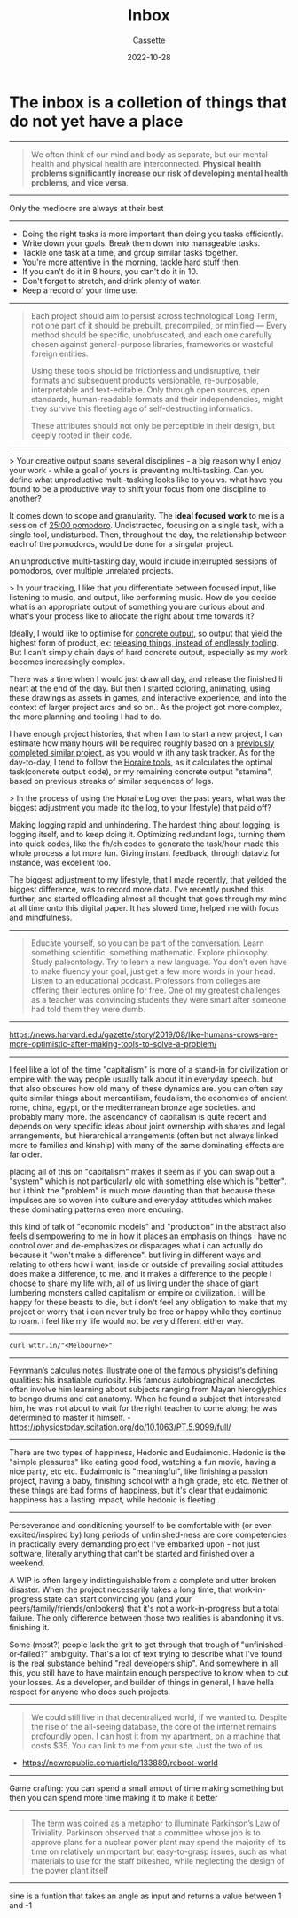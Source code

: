 #+TITLE: Inbox
#+DESCRIPTION: Things that I don't know what to do with yet
#+AUTHOR: Cassette
#+DATE: 2022-10-28
#+STARTUP: showall

* The inbox is a colletion of things that do not yet have a place
--------------------
#+BEGIN_QUOTE
We often think of our mind and body as separate, but our mental health and physical health are interconnected. *Physical health problems significantly increase our risk of developing mental health problems, and vice versa*.
#+END_QUOTE
--------------------
Only the mediocre are always at their best
--------------------
- Doing the right tasks is more important than doing you tasks efficiently.
- Write down your goals. Break them down into manageable tasks.
- Tackle one task at a time, and group similar tasks together.
- You're more attentive in the morning, tackle hard stuff then.
- If you can't do it in 8 hours, you can't do it in 10.
- Don't forget to stretch, and drink plenty of water.
- Keep a record of your time use.
---------------------
#+BEGIN_QUOTE
Each project should aim to persist across technological Long Term, 
not one part of it should be prebuilt, precompiled, or minified — 
Every method should be specific, unobfuscated, and each one carefully 
chosen against general-purpose libraries, frameworks or wasteful foreign entities.

Using these tools should be frictionless and undisruptive, 
their formats and subsequent products versionable, re-purposable, 
interpretable and text-editable. Only through open sources, open standards, 
human-readable formats and their independencies, might they survive this 
fleeting age of self-destructing informatics.

These attributes should not only be perceptible in their design, 
but deeply rooted in their code.
#+END_QUOTE
----------------------
> Your creative output spans several disciplines - a big reason why I enjoy your work - while a goal of yours is preventing multi-tasking. Can you define what unproductive multi-tasking looks like to you vs. what have you found to be a productive way to shift your focus from one discipline to another?

It comes down to scope and granularity. The *ideal focused work* to me is a session of _25:00 pomodoro_. Undistracted, focusing on a single task, with a single tool, undisturbed. Then, throughout the day, the relationship between each of the pomodoros, would be done for a singular project.

An unproductive multi-tasking day, would include interrupted sessions of pomodoros, over multiple unrelated projects.

> In your tracking, I like that you differentiate between focused input, like listening to music, and output, like performing music. How do you decide what is an appropriate output of something you are curious about and what's your process like to allocate the right about time towards it?

Ideally, I would like to optimise for [[https://wiki.xxiivv.com/site/horaire.html][concrete output]], so output that yield the highest form of product, ex: _releasing things, instead of endlessly tooling_. But I can't simply chain days of hard concrete output, especially as my work becomes increasingly complex.

There was a time when I would just draw all day, and release the finished li
neart at the end of the day. But then I started coloring, animating, using these drawings as assets in games, and interactive experience, and into the context of larger project arcs and so on.. As the project got more complex, the more planning and tooling I had to do.

I have enough project histories, that when I am to start a new project, I can estimate how many hours will be required roughly based on a [[https://wiki.xxiivv.com/site/horaire.html][previously completed similar project]], as you would w ith any task tracker. As for the day-to-day, I tend to follow the [[https://wiki.xxiivv.com/site/horaire.html][Horaire tools]], as it calculates the optimal task(concrete output code), or my remaining concrete output "stamina", based on previous streaks of similar sequences of logs.

> In the process of using the Horaire Log over the past years, what was the biggest adjustment you made (to the log, to your lifestyle) that paid off?

Making logging rapid and unhindering. The hardest thing about logging, is logging itself, and to keep doing it. Optimizing redundant logs, turning them into quick codes, like the fh/ch codes to generate the task/hour made this whole process a lot more fun. Giving instant feedback, through dataviz for instance, was excellent too.

The biggest adjustment to my lifestyle, that I made recently, that yeilded the biggest difference, was to record more data. I've recently pushed this further, and started offloading almost all thought that goes through my mind at all time onto this digital paper. It has slowed time, helped me with focus and mindfulness.
----------------------
#+BEGIN_QUOTE
Educate yourself, so you can be part of the conversation. Learn something scientific, something mathematic. Explore philosophy. Study paleontology. Try to learn a new language. You don’t even have to make fluency your goal, just get a few more words in your head. Listen to an educational podcast. Professors from colleges are offering their lectures online for free. One of my greatest challenges as a teacher was convincing students they were smart after someone had told them they were dumb.
#+END_QUOTE
----------------------
https://news.harvard.edu/gazette/story/2019/08/like-humans-crows-are-more-optimistic-after-making-tools-to-solve-a-problem/
----------------------
I feel like a lot of the time "capitalism" is more of a stand-in for civilization or empire with the way people usually talk about it in everyday speech. but that also obscures how old many of these dynamics are. you can often say quite similar things about mercantilism, feudalism, the economies of ancient rome, china, egypt, or the mediterranean bronze age societies. and probably many more. the ascendancy of capitalism is quite recent and depends on very specific ideas about joint ownership with shares and legal arrangements, but hierarchical arrangements (often but not always linked more to families and kinship) with many of the same dominating effects are far older.

placing all of this on "capitalism" makes it seem as if you can swap out a "system" which is not particularly old with something else which is "better". but i think the "problem" is much more daunting than that because these impulses are so woven into culture and everyday attitudes which makes these dominating patterns even more enduring.

this kind of talk of "economic models" and "production" in the abstract also feels disempowering to me in how it places an emphasis on things i have no control over and de-emphasizes or disparages what i can actually do because it "won't make a difference". but living in different ways and relating to others how i want, inside or outside of prevailing social attitudes does make a difference, to me. and it makes a difference to the people i choose to share my life with, all of us living under the shade of giant lumbering monsters called capitalism or empire or civilization. i will be happy for these beasts to die, but i don't feel any obligation to make that my project or worry that i can never truly be free or happy while they continue to roam. i feel like my life would not be very different either way.
----------------------
=curl wttr.in/"<Melbourne>"=
----------------------
Feynman’s calculus notes illustrate one of the famous physicist’s defining qualities: his insatiable curiosity. His famous autobiographical anecdotes often involve him learning about subjects ranging from Mayan hieroglyphics to bongo drums and cat anatomy. When he found a subject that interested him, he was not about to wait for the right teacher to come along; he was determined to master it himself. - https://physicstoday.scitation.org/do/10.1063/PT.5.9099/full/
----------------------
There are two types of happiness, Hedonic and Eudaimonic. Hedonic is the "simple pleasures" like eating good food, watching a fun movie, having a nice party, etc etc. Eudaimonic is "meaningful", like finishing a passion project, having a baby, finishing school with a high grade, etc etc. Neither of these things are bad forms of happiness, but it's clear that eudaimonic happiness has a lasting impact, while hedonic is fleeting.
----------------------
Perseverance and conditioning yourself to be comfortable with (or even excited/inspired by) long periods of unfinished-ness are core competencies in practically every demanding project I've embarked upon - not just software, literally anything that can't be started and finished over a weekend.

A WIP is often largely indistinguishable from a complete and utter broken disaster. When the project necessarily takes a long time, that work-in-progress state can start convincing you (and your peers/family/friends/onlookers) that it's not a work-in-progress but a total failure. The only difference between those two realities is abandoning it vs. finishing it.

Some (most?) people lack the grit to get through that trough of "unfinished-or-failed?" ambiguity.
That's a lot of text trying to describe what I've found is the real substance behind "real developers ship".
And somewhere in all this, you still have to have maintain enough perspective to know when to cut your losses.
As a developer, and builder of things in general, I have hella respect for anyone who does such projects.
----------------------
#+BEGIN_QUOTE
We could still live in that decentralized world, if we wanted to. Despite the rise of the all-seeing database, the core of the internet remains profoundly open. I can host it from my apartment, on a machine that costs $35. You can link to me from your site. Just the two of us.
#+END_QUOTE
- https://newrepublic.com/article/133889/reboot-world
----------------------
Game crafting: you can spend a small amout of time making something but then you can spend more time making it to make it better
----------------------
#+BEGIN_QUOTE
The term was coined as a metaphor to illuminate Parkinson’s Law of Triviality. Parkinson observed that a committee whose job is to approve plans for a nuclear power plant may spend the majority of its time on relatively unimportant but easy-to-grasp issues, such as what materials to use for the staff bikeshed, while neglecting the design of the power plant itself
#+END_QUOTE
----------------------
sine is a funtion that takes an angle as input and returns a value between 1 and -1
